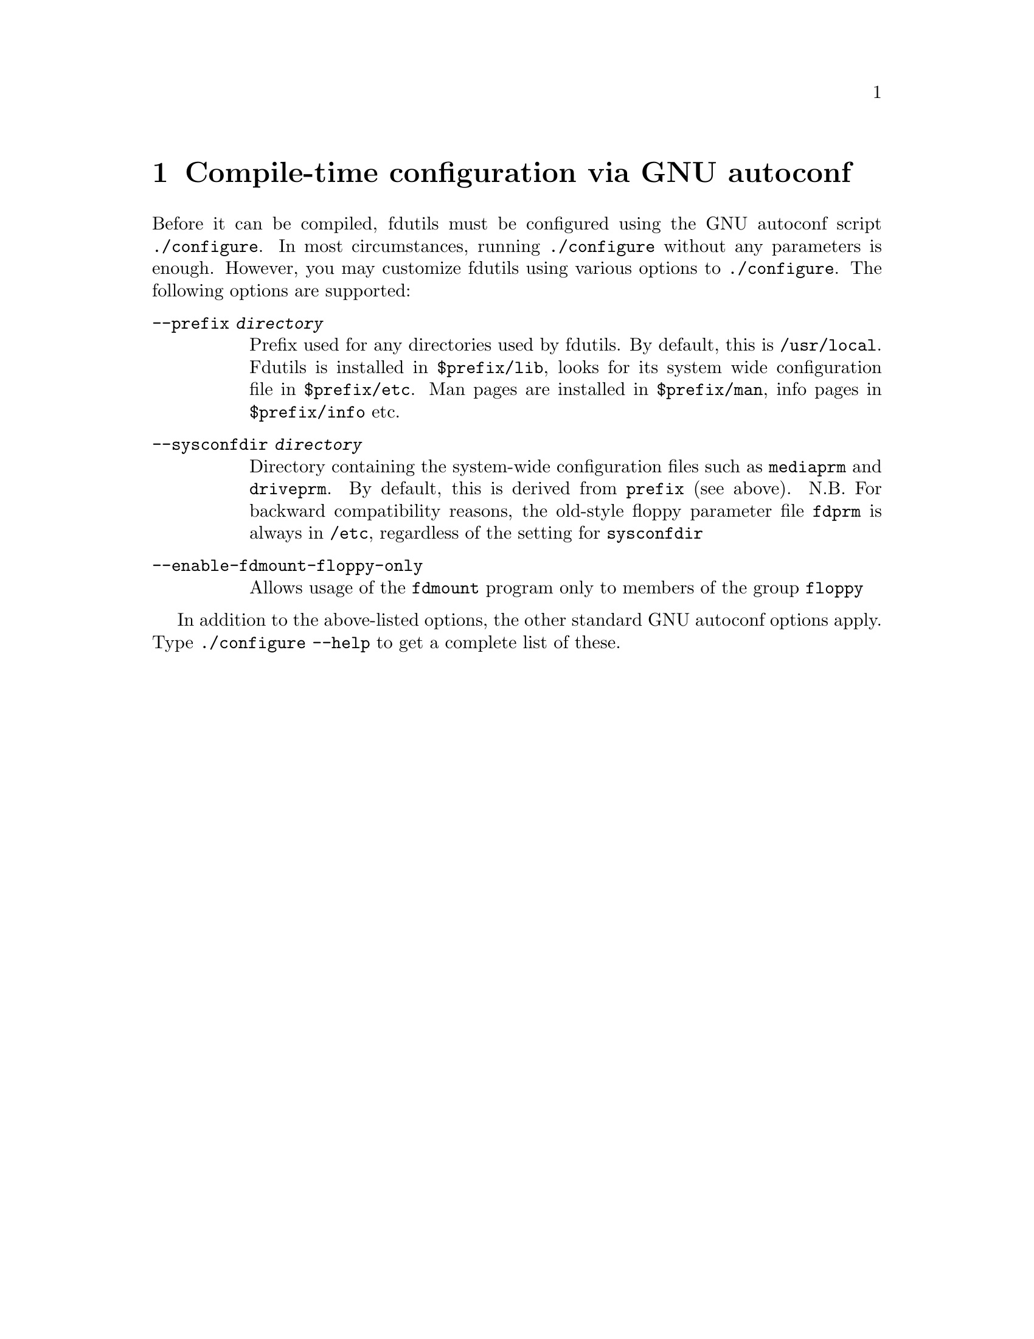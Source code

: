 @node Compile-time configuration, Acronyms, Commands, Top
@chapter Compile-time configuration via GNU autoconf
@cindex configure options
@cindex compile-time configuration

Before it can be compiled, fdutils must be configured using the GNU
autoconf script @code{./configure}.  In most circumstances, running
@code{./configure} without any parameters is enough. However, you may
customize fdutils using various options to @code{./configure}. The
following options are supported:
@table @code

@item --prefix @var{directory}
Prefix used for any directories used by fdutils.  By default, this is
@file{/usr/local}.  Fdutils is installed in @file{$prefix/lib}, looks for
its system wide configuration file in @file{$prefix/etc}.  Man pages are
installed in @file{$prefix/man}, info pages in @file{$prefix/info} etc.

@item --sysconfdir @var{directory}
Directory containing the system-wide configuration files such as
@file{mediaprm} and @file{driveprm}.  By default, this is derived from
@code{prefix} (see above).  N.B. For backward compatibility reasons, the
old-style floppy parameter file @file{fdprm} is always in @file{/etc},
regardless of the setting for @code{sysconfdir}

@item --enable-fdmount-floppy-only
Allows usage of the @code{fdmount} program only to members of the group
@code{floppy}

@end table

In addition to the above-listed options, the other standard GNU autoconf
options apply.  Type @code{./configure --help} to get a complete list of
these.

